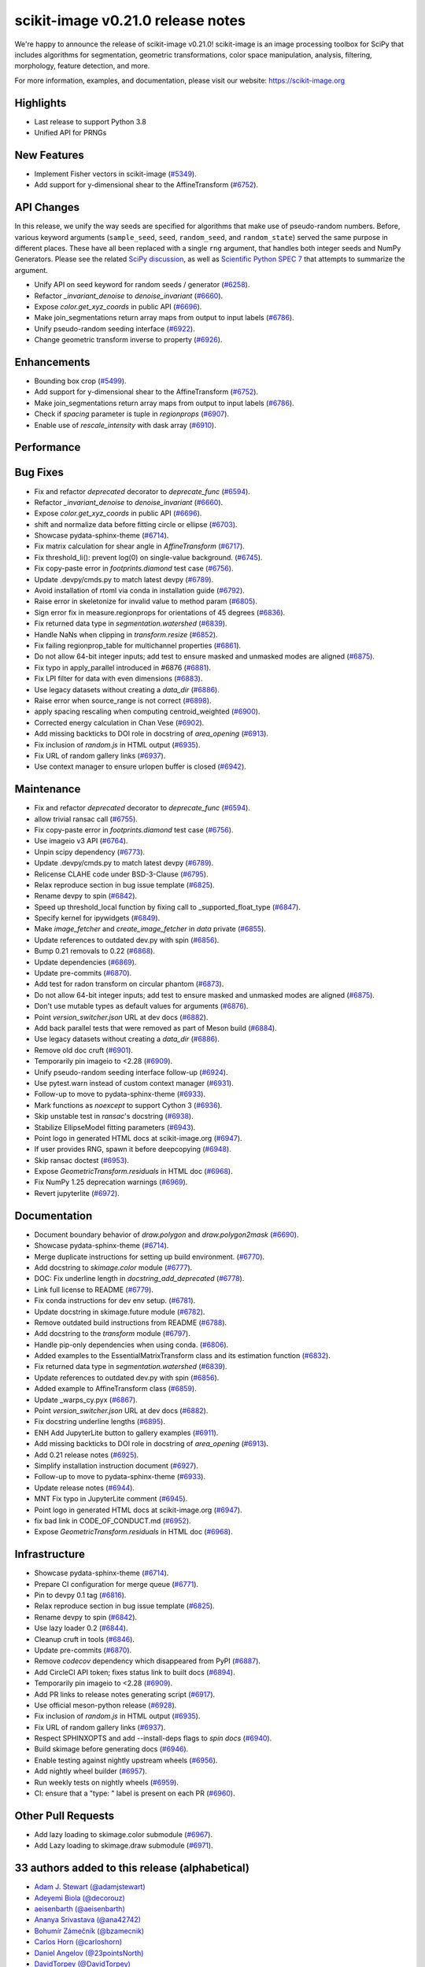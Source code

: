scikit-image v0.21.0 release notes
==================================

We're happy to announce the release of scikit-image v0.21.0!
scikit-image is an image processing toolbox for SciPy that includes algorithms
for segmentation, geometric transformations, color space manipulation,
analysis, filtering, morphology, feature detection, and more.

For more information, examples, and documentation, please visit our website:
https://scikit-image.org

Highlights
----------
- Last release to support Python 3.8
- Unified API for PRNGs

New Features
------------
- Implement Fisher vectors in scikit-image
  (`#5349 <https://github.com/scikit-image/scikit-image/pull/5349>`_).
- Add support for y-dimensional shear to the AffineTransform
  (`#6752 <https://github.com/scikit-image/scikit-image/pull/6752>`_).

API Changes
-----------
In this release, we unify the way seeds are specified for algorithms that make use of
pseudo-random numbers. Before, various keyword arguments (``sample_seed``, ``seed``,
``random_seed``, and ``random_state``) served the same purpose in different places.
These have all been replaced with a single ``rng`` argument, that handles both integer
seeds and NumPy Generators. Please see the related `SciPy discussion`_, as well as
`Scientific Python SPEC 7`_ that attempts to summarize the argument.

.. _SciPy discussion: https://github.com/scipy/scipy/issues/14322
.. _Scientific Python SPEC 7: https://github.com/scientific-python/specs/pull/180

- Unify API on seed keyword for random seeds / generator
  (`#6258 <https://github.com/scikit-image/scikit-image/pull/6258>`_).
- Refactor `_invariant_denoise` to `denoise_invariant`
  (`#6660 <https://github.com/scikit-image/scikit-image/pull/6660>`_).
- Expose `color.get_xyz_coords` in public API
  (`#6696 <https://github.com/scikit-image/scikit-image/pull/6696>`_).
- Make join_segmentations return array maps from output to input labels
  (`#6786 <https://github.com/scikit-image/scikit-image/pull/6786>`_).
- Unify pseudo-random seeding interface
  (`#6922 <https://github.com/scikit-image/scikit-image/pull/6922>`_).
- Change geometric transform inverse to property
  (`#6926 <https://github.com/scikit-image/scikit-image/pull/6926>`_).

Enhancements
------------
- Bounding box crop
  (`#5499 <https://github.com/scikit-image/scikit-image/pull/5499>`_).
- Add support for y-dimensional shear to the AffineTransform
  (`#6752 <https://github.com/scikit-image/scikit-image/pull/6752>`_).
- Make join_segmentations return array maps from output to input labels
  (`#6786 <https://github.com/scikit-image/scikit-image/pull/6786>`_).
- Check if `spacing` parameter is tuple in `regionprops`
  (`#6907 <https://github.com/scikit-image/scikit-image/pull/6907>`_).
- Enable use of `rescale_intensity` with dask array
  (`#6910 <https://github.com/scikit-image/scikit-image/pull/6910>`_).

Performance
-----------

Bug Fixes
---------
- Fix and refactor `deprecated` decorator to `deprecate_func`
  (`#6594 <https://github.com/scikit-image/scikit-image/pull/6594>`_).
- Refactor `_invariant_denoise` to `denoise_invariant`
  (`#6660 <https://github.com/scikit-image/scikit-image/pull/6660>`_).
- Expose `color.get_xyz_coords` in public API
  (`#6696 <https://github.com/scikit-image/scikit-image/pull/6696>`_).
- shift and normalize data before fitting circle or ellipse
  (`#6703 <https://github.com/scikit-image/scikit-image/pull/6703>`_).
- Showcase pydata-sphinx-theme
  (`#6714 <https://github.com/scikit-image/scikit-image/pull/6714>`_).
- Fix matrix calculation for shear angle in `AffineTransform`
  (`#6717 <https://github.com/scikit-image/scikit-image/pull/6717>`_).
- Fix threshold_li(): prevent log(0) on single-value background.
  (`#6745 <https://github.com/scikit-image/scikit-image/pull/6745>`_).
- Fix copy-paste error in `footprints.diamond` test case
  (`#6756 <https://github.com/scikit-image/scikit-image/pull/6756>`_).
- Update .devpy/cmds.py to match latest devpy
  (`#6789 <https://github.com/scikit-image/scikit-image/pull/6789>`_).
- Avoid installation of rtoml via conda in installation guide
  (`#6792 <https://github.com/scikit-image/scikit-image/pull/6792>`_).
- Raise error in skeletonize for invalid value to method param
  (`#6805 <https://github.com/scikit-image/scikit-image/pull/6805>`_).
- Sign error fix in measure.regionprops for orientations of 45 degrees
  (`#6836 <https://github.com/scikit-image/scikit-image/pull/6836>`_).
- Fix returned data type in `segmentation.watershed`
  (`#6839 <https://github.com/scikit-image/scikit-image/pull/6839>`_).
- Handle NaNs when clipping in `transform.resize`
  (`#6852 <https://github.com/scikit-image/scikit-image/pull/6852>`_).
- Fix failing regionprop_table for multichannel properties
  (`#6861 <https://github.com/scikit-image/scikit-image/pull/6861>`_).
- Do not allow 64-bit integer inputs; add test to ensure masked and unmasked modes are aligned
  (`#6875 <https://github.com/scikit-image/scikit-image/pull/6875>`_).
- Fix typo in apply_parallel introduced in #6876
  (`#6881 <https://github.com/scikit-image/scikit-image/pull/6881>`_).
- Fix LPI filter for data with even dimensions
  (`#6883 <https://github.com/scikit-image/scikit-image/pull/6883>`_).
- Use legacy datasets without creating a `data_dir`
  (`#6886 <https://github.com/scikit-image/scikit-image/pull/6886>`_).
- Raise error when source_range is not correct
  (`#6898 <https://github.com/scikit-image/scikit-image/pull/6898>`_).
- apply spacing rescaling when computing centroid_weighted
  (`#6900 <https://github.com/scikit-image/scikit-image/pull/6900>`_).
- Corrected energy calculation in Chan Vese
  (`#6902 <https://github.com/scikit-image/scikit-image/pull/6902>`_).
- Add missing backticks to DOI role in docstring of `area_opening`
  (`#6913 <https://github.com/scikit-image/scikit-image/pull/6913>`_).
- Fix inclusion of `random.js` in HTML output
  (`#6935 <https://github.com/scikit-image/scikit-image/pull/6935>`_).
- Fix URL of random gallery links
  (`#6937 <https://github.com/scikit-image/scikit-image/pull/6937>`_).
- Use context manager to ensure urlopen buffer is closed
  (`#6942 <https://github.com/scikit-image/scikit-image/pull/6942>`_).

Maintenance
-----------
- Fix and refactor `deprecated` decorator to `deprecate_func`
  (`#6594 <https://github.com/scikit-image/scikit-image/pull/6594>`_).
- allow trivial ransac call
  (`#6755 <https://github.com/scikit-image/scikit-image/pull/6755>`_).
- Fix copy-paste error in `footprints.diamond` test case
  (`#6756 <https://github.com/scikit-image/scikit-image/pull/6756>`_).
- Use imageio v3 API
  (`#6764 <https://github.com/scikit-image/scikit-image/pull/6764>`_).
- Unpin scipy dependency
  (`#6773 <https://github.com/scikit-image/scikit-image/pull/6773>`_).
- Update .devpy/cmds.py to match latest devpy
  (`#6789 <https://github.com/scikit-image/scikit-image/pull/6789>`_).
- Relicense CLAHE code under BSD-3-Clause
  (`#6795 <https://github.com/scikit-image/scikit-image/pull/6795>`_).
- Relax reproduce section in bug issue template
  (`#6825 <https://github.com/scikit-image/scikit-image/pull/6825>`_).
- Rename devpy to spin
  (`#6842 <https://github.com/scikit-image/scikit-image/pull/6842>`_).
- Speed up threshold_local function by fixing call to _supported_float_type
  (`#6847 <https://github.com/scikit-image/scikit-image/pull/6847>`_).
- Specify kernel for ipywidgets
  (`#6849 <https://github.com/scikit-image/scikit-image/pull/6849>`_).
- Make `image_fetcher` and `create_image_fetcher` in `data` private
  (`#6855 <https://github.com/scikit-image/scikit-image/pull/6855>`_).
- Update references to outdated dev.py with spin
  (`#6856 <https://github.com/scikit-image/scikit-image/pull/6856>`_).
- Bump 0.21 removals to 0.22
  (`#6868 <https://github.com/scikit-image/scikit-image/pull/6868>`_).
- Update dependencies
  (`#6869 <https://github.com/scikit-image/scikit-image/pull/6869>`_).
- Update pre-commits
  (`#6870 <https://github.com/scikit-image/scikit-image/pull/6870>`_).
- Add test for radon transform on circular phantom
  (`#6873 <https://github.com/scikit-image/scikit-image/pull/6873>`_).
- Do not allow 64-bit integer inputs; add test to ensure masked and unmasked modes are aligned
  (`#6875 <https://github.com/scikit-image/scikit-image/pull/6875>`_).
- Don't use mutable types as default values for arguments
  (`#6876 <https://github.com/scikit-image/scikit-image/pull/6876>`_).
- Point `version_switcher.json` URL at dev docs
  (`#6882 <https://github.com/scikit-image/scikit-image/pull/6882>`_).
- Add back parallel tests that were removed as part of Meson build
  (`#6884 <https://github.com/scikit-image/scikit-image/pull/6884>`_).
- Use legacy datasets without creating a `data_dir`
  (`#6886 <https://github.com/scikit-image/scikit-image/pull/6886>`_).
- Remove old doc cruft
  (`#6901 <https://github.com/scikit-image/scikit-image/pull/6901>`_).
- Temporarily pin imageio to <2.28
  (`#6909 <https://github.com/scikit-image/scikit-image/pull/6909>`_).
- Unify pseudo-random seeding interface follow-up
  (`#6924 <https://github.com/scikit-image/scikit-image/pull/6924>`_).
- Use pytest.warn instead of custom context manager
  (`#6931 <https://github.com/scikit-image/scikit-image/pull/6931>`_).
- Follow-up to move to pydata-sphinx-theme
  (`#6933 <https://github.com/scikit-image/scikit-image/pull/6933>`_).
- Mark functions as `noexcept` to support Cython 3
  (`#6936 <https://github.com/scikit-image/scikit-image/pull/6936>`_).
- Skip unstable test in `ransac`'s docstring
  (`#6938 <https://github.com/scikit-image/scikit-image/pull/6938>`_).
- Stabilize EllipseModel fitting parameters
  (`#6943 <https://github.com/scikit-image/scikit-image/pull/6943>`_).
- Point logo in generated HTML docs at scikit-image.org
  (`#6947 <https://github.com/scikit-image/scikit-image/pull/6947>`_).
- If user provides RNG, spawn it before deepcopying
  (`#6948 <https://github.com/scikit-image/scikit-image/pull/6948>`_).
- Skip ransac doctest
  (`#6953 <https://github.com/scikit-image/scikit-image/pull/6953>`_).
- Expose `GeometricTransform.residuals` in HTML doc
  (`#6968 <https://github.com/scikit-image/scikit-image/pull/6968>`_).
- Fix NumPy 1.25 deprecation warnings
  (`#6969 <https://github.com/scikit-image/scikit-image/pull/6969>`_).
- Revert jupyterlite
  (`#6972 <https://github.com/scikit-image/scikit-image/pull/6972>`_).

Documentation
-------------
- Document boundary behavior of `draw.polygon` and `draw.polygon2mask`
  (`#6690 <https://github.com/scikit-image/scikit-image/pull/6690>`_).
- Showcase pydata-sphinx-theme
  (`#6714 <https://github.com/scikit-image/scikit-image/pull/6714>`_).
- Merge duplicate instructions for setting up build environment.
  (`#6770 <https://github.com/scikit-image/scikit-image/pull/6770>`_).
- Add docstring to `skimage.color` module
  (`#6777 <https://github.com/scikit-image/scikit-image/pull/6777>`_).
- DOC: Fix underline length in `docstring_add_deprecated`
  (`#6778 <https://github.com/scikit-image/scikit-image/pull/6778>`_).
- Link full license to README
  (`#6779 <https://github.com/scikit-image/scikit-image/pull/6779>`_).
- Fix conda instructions for dev env setup.
  (`#6781 <https://github.com/scikit-image/scikit-image/pull/6781>`_).
- Update docstring in skimage.future module
  (`#6782 <https://github.com/scikit-image/scikit-image/pull/6782>`_).
- Remove outdated build instructions from README
  (`#6788 <https://github.com/scikit-image/scikit-image/pull/6788>`_).
- Add docstring to the `transform` module
  (`#6797 <https://github.com/scikit-image/scikit-image/pull/6797>`_).
- Handle pip-only dependencies when using conda.
  (`#6806 <https://github.com/scikit-image/scikit-image/pull/6806>`_).
- Added examples to the EssentialMatrixTransform class and its estimation function
  (`#6832 <https://github.com/scikit-image/scikit-image/pull/6832>`_).
- Fix returned data type in `segmentation.watershed`
  (`#6839 <https://github.com/scikit-image/scikit-image/pull/6839>`_).
- Update references to outdated dev.py with spin
  (`#6856 <https://github.com/scikit-image/scikit-image/pull/6856>`_).
- Added example to AffineTransform class
  (`#6859 <https://github.com/scikit-image/scikit-image/pull/6859>`_).
- Update _warps_cy.pyx
  (`#6867 <https://github.com/scikit-image/scikit-image/pull/6867>`_).
- Point `version_switcher.json` URL at dev docs
  (`#6882 <https://github.com/scikit-image/scikit-image/pull/6882>`_).
- Fix docstring underline lengths
  (`#6895 <https://github.com/scikit-image/scikit-image/pull/6895>`_).
- ENH Add JupyterLite button to gallery examples
  (`#6911 <https://github.com/scikit-image/scikit-image/pull/6911>`_).
- Add missing backticks to DOI role in docstring of `area_opening`
  (`#6913 <https://github.com/scikit-image/scikit-image/pull/6913>`_).
- Add 0.21 release notes
  (`#6925 <https://github.com/scikit-image/scikit-image/pull/6925>`_).
- Simplify installation instruction document
  (`#6927 <https://github.com/scikit-image/scikit-image/pull/6927>`_).
- Follow-up to move to pydata-sphinx-theme
  (`#6933 <https://github.com/scikit-image/scikit-image/pull/6933>`_).
- Update release notes
  (`#6944 <https://github.com/scikit-image/scikit-image/pull/6944>`_).
- MNT Fix typo in JupyterLite comment
  (`#6945 <https://github.com/scikit-image/scikit-image/pull/6945>`_).
- Point logo in generated HTML docs at scikit-image.org
  (`#6947 <https://github.com/scikit-image/scikit-image/pull/6947>`_).
- fix bad link in CODE_OF_CONDUCT.md
  (`#6952 <https://github.com/scikit-image/scikit-image/pull/6952>`_).
- Expose `GeometricTransform.residuals` in HTML doc
  (`#6968 <https://github.com/scikit-image/scikit-image/pull/6968>`_).

Infrastructure
--------------
- Showcase pydata-sphinx-theme
  (`#6714 <https://github.com/scikit-image/scikit-image/pull/6714>`_).
- Prepare CI configuration for merge queue
  (`#6771 <https://github.com/scikit-image/scikit-image/pull/6771>`_).
- Pin to devpy 0.1 tag
  (`#6816 <https://github.com/scikit-image/scikit-image/pull/6816>`_).
- Relax reproduce section in bug issue template
  (`#6825 <https://github.com/scikit-image/scikit-image/pull/6825>`_).
- Rename devpy to spin
  (`#6842 <https://github.com/scikit-image/scikit-image/pull/6842>`_).
- Use lazy loader 0.2
  (`#6844 <https://github.com/scikit-image/scikit-image/pull/6844>`_).
- Cleanup cruft in tools
  (`#6846 <https://github.com/scikit-image/scikit-image/pull/6846>`_).
- Update pre-commits
  (`#6870 <https://github.com/scikit-image/scikit-image/pull/6870>`_).
- Remove `codecov` dependency which disappeared from PyPI
  (`#6887 <https://github.com/scikit-image/scikit-image/pull/6887>`_).
- Add CircleCI API token; fixes status link to built docs
  (`#6894 <https://github.com/scikit-image/scikit-image/pull/6894>`_).
- Temporarily pin imageio to <2.28
  (`#6909 <https://github.com/scikit-image/scikit-image/pull/6909>`_).
- Add PR links to release notes generating script
  (`#6917 <https://github.com/scikit-image/scikit-image/pull/6917>`_).
- Use official meson-python release
  (`#6928 <https://github.com/scikit-image/scikit-image/pull/6928>`_).
- Fix inclusion of `random.js` in HTML output
  (`#6935 <https://github.com/scikit-image/scikit-image/pull/6935>`_).
- Fix URL of random gallery links
  (`#6937 <https://github.com/scikit-image/scikit-image/pull/6937>`_).
- Respect SPHINXOPTS and add --install-deps flags to `spin docs`
  (`#6940 <https://github.com/scikit-image/scikit-image/pull/6940>`_).
- Build skimage before generating docs
  (`#6946 <https://github.com/scikit-image/scikit-image/pull/6946>`_).
- Enable testing against nightly upstream wheels
  (`#6956 <https://github.com/scikit-image/scikit-image/pull/6956>`_).
- Add nightly wheel builder
  (`#6957 <https://github.com/scikit-image/scikit-image/pull/6957>`_).
- Run weekly tests on nightly wheels
  (`#6959 <https://github.com/scikit-image/scikit-image/pull/6959>`_).
- CI: ensure that a "type: " label is present on each PR
  (`#6960 <https://github.com/scikit-image/scikit-image/pull/6960>`_).

Other Pull Requests
-------------------
- Add lazy loading to skimage.color submodule
  (`#6967 <https://github.com/scikit-image/scikit-image/pull/6967>`_).
- Add Lazy loading to skimage.draw submodule
  (`#6971 <https://github.com/scikit-image/scikit-image/pull/6971>`_).


33 authors added to this release (alphabetical)
-----------------------------------------------

- `Adam J. Stewart (@adamjstewart) <https://github.com/scikit-image/scikit-image/commits?author=adamjstewart>`_
- `Adeyemi Biola  (@decorouz) <https://github.com/scikit-image/scikit-image/commits?author=decorouz>`_
- `aeisenbarth (@aeisenbarth) <https://github.com/scikit-image/scikit-image/commits?author=aeisenbarth>`_
- `Ananya Srivastava (@ana42742) <https://github.com/scikit-image/scikit-image/commits?author=ana42742>`_
- `Bohumír Zámečník (@bzamecnik) <https://github.com/scikit-image/scikit-image/commits?author=bzamecnik>`_
- `Carlos Horn (@carloshorn) <https://github.com/scikit-image/scikit-image/commits?author=carloshorn>`_
- `Daniel Angelov (@23pointsNorth) <https://github.com/scikit-image/scikit-image/commits?author=23pointsNorth>`_
- `DavidTorpey (@DavidTorpey) <https://github.com/scikit-image/scikit-image/commits?author=DavidTorpey>`_
- `Dipkumar Patel (@immortal3) <https://github.com/scikit-image/scikit-image/commits?author=immortal3>`_
- `Enrico Tagliavini (@enricotagliavini) <https://github.com/scikit-image/scikit-image/commits?author=enricotagliavini>`_
- `Eric Prestat (@ericpre) <https://github.com/scikit-image/scikit-image/commits?author=ericpre>`_
- `GGoussar (@GGoussar) <https://github.com/scikit-image/scikit-image/commits?author=GGoussar>`_
- `Gregory Lee (@grlee77) <https://github.com/scikit-image/scikit-image/commits?author=grlee77>`_
- `harshitha kolipaka (@harshithakolipaka) <https://github.com/scikit-image/scikit-image/commits?author=harshithakolipaka>`_
- `Hayato Ikoma (@hayatoikoma) <https://github.com/scikit-image/scikit-image/commits?author=hayatoikoma>`_
- `i-aki-y (@i-aki-y) <https://github.com/scikit-image/scikit-image/commits?author=i-aki-y>`_
- `Jake Martin (@jakeMartin1234) <https://github.com/scikit-image/scikit-image/commits?author=jakeMartin1234>`_
- `Jarrod Millman (@jarrodmillman) <https://github.com/scikit-image/scikit-image/commits?author=jarrodmillman>`_
- `Juan Nunez-Iglesias (@jni) <https://github.com/scikit-image/scikit-image/commits?author=jni>`_
- `Kevin MEETOOA (@kevinmeetooa) <https://github.com/scikit-image/scikit-image/commits?author=kevinmeetooa>`_
- `Lars Grüter (@lagru) <https://github.com/scikit-image/scikit-image/commits?author=lagru>`_
- `Loïc Estève (@lesteve) <https://github.com/scikit-image/scikit-image/commits?author=lesteve>`_
- `mahamtariq58 (@mahamtariq58) <https://github.com/scikit-image/scikit-image/commits?author=mahamtariq58>`_
- `Marianne Corvellec (@mkcor) <https://github.com/scikit-image/scikit-image/commits?author=mkcor>`_
- `Mark Harfouche (@hmaarrfk) <https://github.com/scikit-image/scikit-image/commits?author=hmaarrfk>`_
- `Matthias Bussonnier (@Carreau) <https://github.com/scikit-image/scikit-image/commits?author=Carreau>`_
- `Matus Valo (@matusvalo) <https://github.com/scikit-image/scikit-image/commits?author=matusvalo>`_
- `Michael Görner (@v4hn) <https://github.com/scikit-image/scikit-image/commits?author=v4hn>`_
- `Ramyashri Padmanabhakumar (@rum1887) <https://github.com/scikit-image/scikit-image/commits?author=rum1887>`_
- `scott-vsi (@scott-vsi) <https://github.com/scikit-image/scikit-image/commits?author=scott-vsi>`_
- `Sean Quinn (@seanpquinn) <https://github.com/scikit-image/scikit-image/commits?author=seanpquinn>`_
- `Stefan van der Walt (@stefanv) <https://github.com/scikit-image/scikit-image/commits?author=stefanv>`_
- `Tony Reina (@tonyreina) <https://github.com/scikit-image/scikit-image/commits?author=tonyreina>`_


27 reviewers added to this release (alphabetical)
-------------------------------------------------

- `Adeyemi Biola  (@decorouz) <https://github.com/scikit-image/scikit-image/commits?author=decorouz>`_
- `aeisenbarth (@aeisenbarth) <https://github.com/scikit-image/scikit-image/commits?author=aeisenbarth>`_
- `Ananya Srivastava (@ana42742) <https://github.com/scikit-image/scikit-image/commits?author=ana42742>`_
- `Brigitta Sipőcz (@bsipocz) <https://github.com/scikit-image/scikit-image/commits?author=bsipocz>`_
- `Carlos Horn (@carloshorn) <https://github.com/scikit-image/scikit-image/commits?author=carloshorn>`_
- `Cris Luengo (@crisluengo) <https://github.com/scikit-image/scikit-image/commits?author=crisluengo>`_
- `DavidTorpey (@DavidTorpey) <https://github.com/scikit-image/scikit-image/commits?author=DavidTorpey>`_
- `Dipkumar Patel (@immortal3) <https://github.com/scikit-image/scikit-image/commits?author=immortal3>`_
- `Enrico Tagliavini (@enricotagliavini) <https://github.com/scikit-image/scikit-image/commits?author=enricotagliavini>`_
- `Gregory Lee (@grlee77) <https://github.com/scikit-image/scikit-image/commits?author=grlee77>`_
- `Henry Pinkard (@henrypinkard) <https://github.com/scikit-image/scikit-image/commits?author=henrypinkard>`_
- `i-aki-y (@i-aki-y) <https://github.com/scikit-image/scikit-image/commits?author=i-aki-y>`_
- `Jarrod Millman (@jarrodmillman) <https://github.com/scikit-image/scikit-image/commits?author=jarrodmillman>`_
- `Juan Nunez-Iglesias (@jni) <https://github.com/scikit-image/scikit-image/commits?author=jni>`_
- `Kevin MEETOOA (@kevinmeetooa) <https://github.com/scikit-image/scikit-image/commits?author=kevinmeetooa>`_
- `kzuiderveld (@kzuiderveld) <https://github.com/scikit-image/scikit-image/commits?author=kzuiderveld>`_
- `Lars Grüter (@lagru) <https://github.com/scikit-image/scikit-image/commits?author=lagru>`_
- `Marianne Corvellec (@mkcor) <https://github.com/scikit-image/scikit-image/commits?author=mkcor>`_
- `Mark Harfouche (@hmaarrfk) <https://github.com/scikit-image/scikit-image/commits?author=hmaarrfk>`_
- `Ramyashri Padmanabhakumar (@rum1887) <https://github.com/scikit-image/scikit-image/commits?author=rum1887>`_
- `Riadh Fezzani (@rfezzani) <https://github.com/scikit-image/scikit-image/commits?author=rfezzani>`_
- `Sean Quinn (@seanpquinn) <https://github.com/scikit-image/scikit-image/commits?author=seanpquinn>`_
- `Sebastian Berg (@seberg) <https://github.com/scikit-image/scikit-image/commits?author=seberg>`_
- `Sebastian Wallkötter (@FirefoxMetzger) <https://github.com/scikit-image/scikit-image/commits?author=FirefoxMetzger>`_
- `Stefan van der Walt (@stefanv) <https://github.com/scikit-image/scikit-image/commits?author=stefanv>`_
- `Tony Reina (@tonyreina) <https://github.com/scikit-image/scikit-image/commits?author=tonyreina>`_
- `Tony Reina (@tony-res) <https://github.com/scikit-image/scikit-image/commits?author=tony-res>`_
